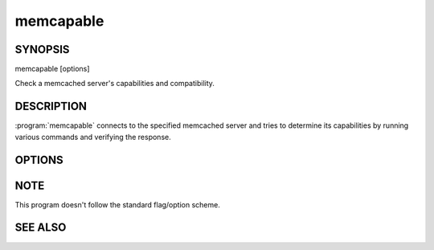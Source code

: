 memcapable
==========

SYNOPSIS
--------

.. program:: memcapable

memcapable [options]

Check a memcached server's capabilities and compatibility.

DESCRIPTION
-----------

:program:`memcapable` connects to the specified memcached server and tries to
determine its capabilities by running various commands and verifying the response.

OPTIONS
-------

.. option:: -h hostname

    Specify the hostname to connect to. The default is \ *localhost*\ .

.. option:: -p port

    Specify the port number to connect to. The default is \ *11211*\ .

.. option:: -c

    :manpage:`abort(3)` when detecting an error from the server.

.. option:: -v

    Print out the comparison when it detects an error from the server.

.. option:: -t n

    Set the timeout for an IO operation to/from the server to \ *n*\  seconds.

NOTE
----

This program doesn't follow the standard flag/option scheme.


SEE ALSO
--------

.. only:: man

  :manpage:`memcached(1)`
  :manpage:`libmemcached(3)`

.. only:: html

  * :doc:`/libmemcached`
